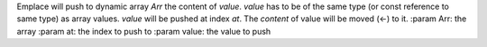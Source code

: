Emplace will push to dynamic array `Arr` the content of `value`.
`value` has to be of the same type (or const reference to same type) as array values.
`value` will be pushed at index `at`.
The `content` of value will be moved (<-) to it.
:param Arr: the array
:param at: the index to push to
:param value: the value to push
